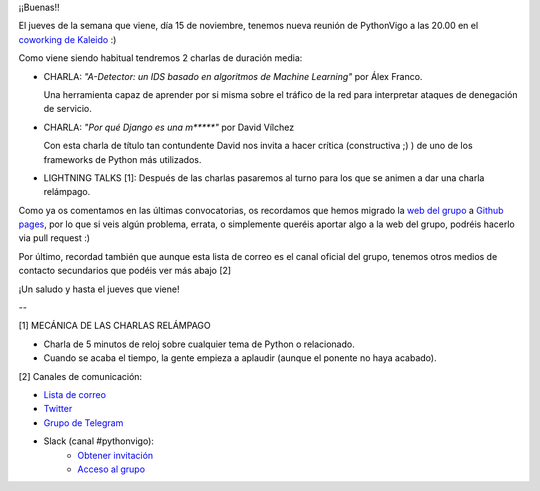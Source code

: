 .. title: Reunión del Grupo el 15/11/2018
.. slug: reunion-del-grupo-el-20181115
.. date: 2018-11-05 11:09:30 UTC+02:00
.. tags: python, vigo, desarrollo
.. category:
.. link:
.. description:
.. type: text
.. author: Python Vigo




¡¡Buenas!!


El jueves de la semana que viene, día 15 de noviembre, tenemos nueva reunión de PythonVigo a las 20.00 en el `coworking de Kaleido <http://www.kaleidocoworking.com/>`_ :)

Como viene siendo habitual tendremos 2 charlas de duración media:

* CHARLA: *"A-Detector: un IDS basado en algoritmos de Machine Learning"* por Álex Franco.

  Una herramienta capaz de aprender por si misma sobre el tráfico de la red para interpretar ataques de denegación de servicio.

* CHARLA: *"Por qué Django es una m\*\*\*\*\*"* por David Vílchez

  Con esta charla de título tan contundente David nos invita a hacer crítica (constructiva ;) ) de uno de los frameworks de Python más utilizados.

* LIGHTNING TALKS [1]: Después de las charlas pasaremos al turno para los que se animen a dar una charla relámpago.

Como ya os comentamos en las últimas convocatorias, os recordamos que hemos migrado la `web del grupo <https://www.python-vigo.es/>`_ a `Github pages <https://github.com/python-vigo/python-vigo.github.io/>`_, por lo que si veis algún problema, errata, o simplemente queréis aportar algo a la web del grupo, podréis hacerlo via pull request :)

Por último, recordad también que aunque esta lista de correo es el canal oficial del grupo, tenemos otros medios de contacto secundarios que podéis ver más abajo [2]


¡Un saludo y hasta el jueves que viene!

--

[1] MECÁNICA DE LAS CHARLAS RELÁMPAGO

* Charla de 5 minutos de reloj sobre cualquier tema de Python o relacionado.
* Cuando se acaba el tiempo, la gente empieza a aplaudir (aunque el ponente no haya acabado).

[2] Canales de comunicación:

* `Lista de correo <https://lists.es.python.org/listinfo/vigo/>`_

* `Twitter <https://twitter.com/python_vigo/>`_

* `Grupo de Telegram <https://t.me/joinchat/AAAAAAfW2-q8miOKsVGjCg>`_

* Slack (canal #pythonvigo):
    - `Obtener invitación <https://slackin-vigotech.herokuapp.com/>`_
    - `Acceso al grupo <https://vigotechalliance.slack.com/>`_


.. image:: /ubicacionkaleidocoworking.png

